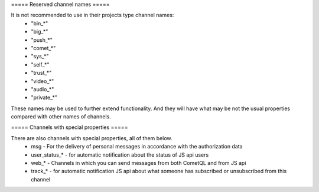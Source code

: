 ===== Reserved channel names =====

It is not recommended to use in their projects type channel names:
  * "bin_*"
  * "big_*"
  * "push_*"
  * "comet_*"
  * "sys_*"
  * "self_*"
  * "trust_*"
  * "video_*"
  * "audio_*"
  * "private_*"
These names may be used to further extend functionality. And they will have what may be not the usual properties compared with other names of channels.

===== Channels with special properties =====

There are also channels with special properties, all of them below.
  * msg - For the delivery of personal messages in accordance with the authorization data
  * user_status_* - for automatic notification about the status of JS api users
  * web_* - Channels in which you can send messages from both CometQL and from JS api
  * track_* - for automatic notification JS api about what someone has subscribed or unsubscribed from this channel
 